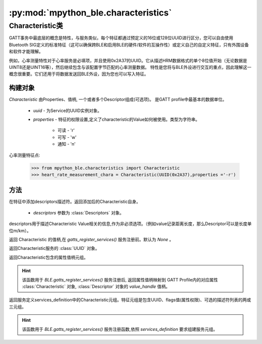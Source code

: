 :py:mod:`mpython_ble.characteristics`
=======================================

Characteristic类
-----------------

GATT事务中最底层的概念是特性，与服务类似，每个特征都通过预定义的16位或128位UUID进行区分，您可以自由使用Bluetooth SIG定义的标准特征（这可以确保跨BLE和启用BLE的硬件/软件的互操作性）或定义自己的自定义特征，只有外围设备和软件才能理解。

例如，心率测量特性对于心率服务是必填项，并且使用0x2A37的UUID。它从描述HRM数据格式的单个8位值开始（无论数据是UINT8还是UINT16等），然后继续包含与该配置字节匹配的心率测量数据。
特性是您将与BLE外设进行交互的重点，因此理解这一概念很重要。它们还用于将数据发送回BLE外设，因为您也可以写入特征。

构建对象
~~~~~~~~~

.. py:class:: Characteristic(uuid,properties='-r')

`Characteristic` 由Properties、值柄, 一个或者多个Descriptor组成(可选项)。 是GATT profile中最基本的数据单位。

    - `uuid` - 为Service的UUID实例对象。
    - `properties` -  特征的权限设置,定义了characteristic的Value如何被使用。类型为字符串。

        - 可读 - 'r'
        - 可写 - 'w'
        - 通知 - 'n'

心率测量特征点:

    >>> from mpython_ble.characteristics import Characteristic
    >>> heart_rate_measurement_chara = Characteristic(UUID(0x2A37),properties ='-r')


方法
~~~~~~~~~

.. py:method:: Characteristic.add_descriptors(*descriptors)

在特征中添加descriptors描述符。返回添加后的Characteristic自身。

    - `descriptors` 参数为 :class:`Descriptors` 对象。

descriptors用于描述Characteristic Value相关的信息,作为非必须选项。（例如value记录距离长度，那么Descriptor可以是长度单位m/km）。


.. py:attribute:: Characteristic.value_handle

返回 Characteristic 的值柄,在 `gatts_register_services()` 服务注册前。默认为 `None` 。

.. py:attribute:: Characteristic.uuid

返回Characteristic服务的 :class:`UUID` 对象。

.. py:attribute:: Characteristic.handles

返回Characteristic包含的属性值柄元组。

.. Hint:: 

    该函数用于 `BLE.gatts_register_services()` 服务注册后, 返回属性值柄映射到 GATT Profile内的对应属性 :class:`Characteristic` 对象, :class:`Descriptor` 对象的 `value_handle` 值柄。


.. py:attribute:: Characteristic.definition


返回服务定义services_definition中的Characteristic元组。特征元组是包含UUID、flags值(属性权限)、可选的描述符列表的两或三元组。


.. Hint:: 

    该函数用于 `BLE.gatts_register_services()` 服务注册函数,依照 `services_definition` 要求组建服务元组。
